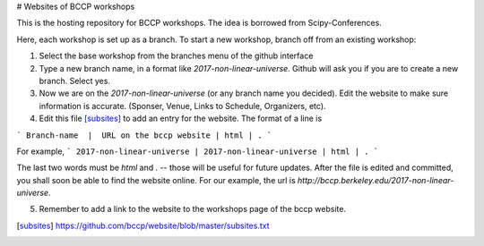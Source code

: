 # Websites of BCCP workshops

This is the hosting repository for BCCP workshops. The idea is borrowed from Scipy-Conferences. 

Here, each workshop is set up as a branch. To start a new workshop, branch off from an existing workshop:

1. Select the base workshop from the branches menu of the github interface

2. Type a new branch name, in a format like `2017-non-linear-universe`. Github will ask you if you are to create a new branch. Select yes.

3. Now we are on the `2017-non-linear-universe` (or any branch name you decided). Edit the website to make sure information is accurate. (Sponser, Venue, Links to Schedule, Organizers, etc).

4. Edit this file [subsites]_ to add an entry for the website. The format of a line is

```
Branch-name  |  URL on the bccp website | html | .
```

For example,
```
2017-non-linear-universe | 2017-non-linear-universe | html | .
```


The last two words must be `html` and `.` -- those will be useful for future updates.
After the file is edited and committed, you shall soon be able to find the website online.
For our example, the url is `http://bccp.berkeley.edu/2017-non-linear-universe`.

5. Remember to add a link to the website to the workshops page of the bccp website.
 

.. [subsites] https://github.com/bccp/website/blob/master/subsites.txt




